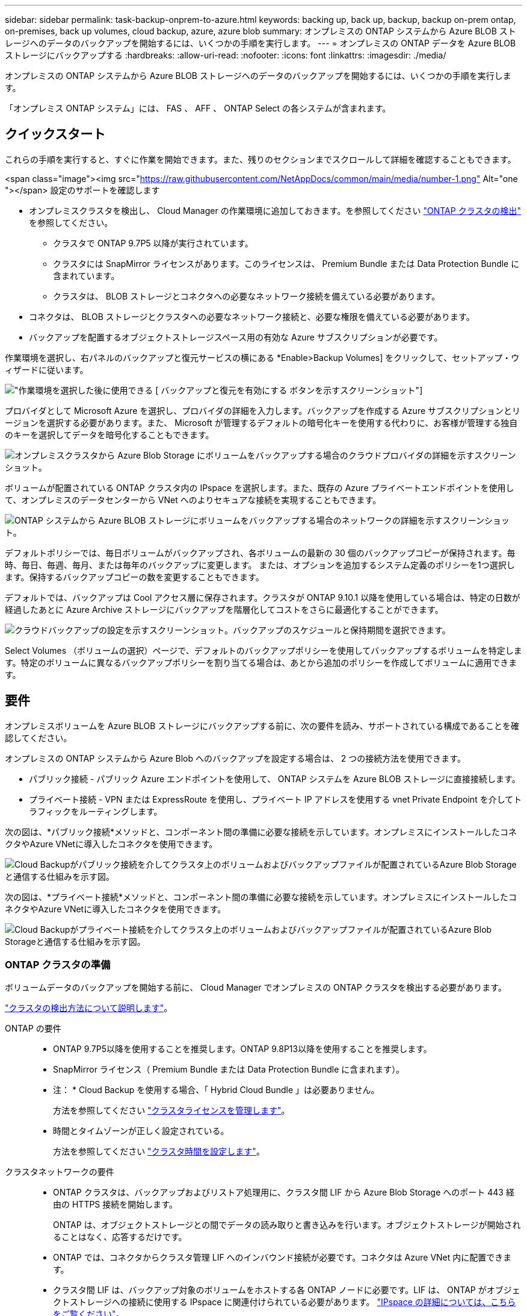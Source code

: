 ---
sidebar: sidebar 
permalink: task-backup-onprem-to-azure.html 
keywords: backing up, back up, backup, backup on-prem ontap, on-premises, back up volumes, cloud backup, azure, azure blob 
summary: オンプレミスの ONTAP システムから Azure BLOB ストレージへのデータのバックアップを開始するには、いくつかの手順を実行します。 
---
= オンプレミスの ONTAP データを Azure BLOB ストレージにバックアップする
:hardbreaks:
:allow-uri-read: 
:nofooter: 
:icons: font
:linkattrs: 
:imagesdir: ./media/


[role="lead"]
オンプレミスの ONTAP システムから Azure BLOB ストレージへのデータのバックアップを開始するには、いくつかの手順を実行します。

「オンプレミス ONTAP システム」には、 FAS 、 AFF 、 ONTAP Select の各システムが含まれます。



== クイックスタート

これらの手順を実行すると、すぐに作業を開始できます。また、残りのセクションまでスクロールして詳細を確認することもできます。

.<span class="image"><img src="https://raw.githubusercontent.com/NetAppDocs/common/main/media/number-1.png"[] Alt="one "></span> 設定のサポートを確認します
* オンプレミスクラスタを検出し、 Cloud Manager の作業環境に追加しておきます。を参照してください https://docs.netapp.com/us-en/cloud-manager-ontap-onprem/task-discovering-ontap.html["ONTAP クラスタの検出"^] を参照してください。
+
** クラスタで ONTAP 9.7P5 以降が実行されています。
** クラスタには SnapMirror ライセンスがあります。このライセンスは、 Premium Bundle または Data Protection Bundle に含まれています。
** クラスタは、 BLOB ストレージとコネクタへの必要なネットワーク接続を備えている必要があります。


* コネクタは、 BLOB ストレージとクラスタへの必要なネットワーク接続と、必要な権限を備えている必要があります。
* バックアップを配置するオブジェクトストレージスペース用の有効な Azure サブスクリプションが必要です。


[role="quick-margin-para"]
作業環境を選択し、右パネルのバックアップと復元サービスの横にある *Enable>Backup Volumes] をクリックして、セットアップ・ウィザードに従います。

[role="quick-margin-para"]
image:screenshot_backup_onprem_enable.png["作業環境を選択した後に使用できる [ バックアップと復元を有効にする ] ボタンを示すスクリーンショット"]

[role="quick-margin-para"]
プロバイダとして Microsoft Azure を選択し、プロバイダの詳細を入力します。バックアップを作成する Azure サブスクリプションとリージョンを選択する必要があります。また、 Microsoft が管理するデフォルトの暗号化キーを使用する代わりに、お客様が管理する独自のキーを選択してデータを暗号化することもできます。

[role="quick-margin-para"]
image:screenshot_backup_onprem_to_azure.png["オンプレミスクラスタから Azure Blob Storage にボリュームをバックアップする場合のクラウドプロバイダの詳細を示すスクリーンショット。"]

[role="quick-margin-para"]
ボリュームが配置されている ONTAP クラスタ内の IPspace を選択します。また、既存の Azure プライベートエンドポイントを使用して、オンプレミスのデータセンターから VNet へのよりセキュアな接続を実現することもできます。

[role="quick-margin-para"]
image:screenshot_backup_onprem_azure_networking.png["ONTAP システムから Azure BLOB ストレージにボリュームをバックアップする場合のネットワークの詳細を示すスクリーンショット。"]

[role="quick-margin-para"]
デフォルトポリシーでは、毎日ボリュームがバックアップされ、各ボリュームの最新の 30 個のバックアップコピーが保持されます。毎時、毎日、毎週、毎月、または毎年のバックアップに変更します。 または、オプションを追加するシステム定義のポリシーを1つ選択します。保持するバックアップコピーの数を変更することもできます。

[role="quick-margin-para"]
デフォルトでは、バックアップは Cool アクセス層に保存されます。クラスタが ONTAP 9.10.1 以降を使用している場合は、特定の日数が経過したあとに Azure Archive ストレージにバックアップを階層化してコストをさらに最適化することができます。

[role="quick-margin-para"]
image:screenshot_backup_policy_azure.png["クラウドバックアップの設定を示すスクリーンショット。バックアップのスケジュールと保持期間を選択できます。"]

[role="quick-margin-para"]
Select Volumes （ボリュームの選択）ページで、デフォルトのバックアップポリシーを使用してバックアップするボリュームを特定します。特定のボリュームに異なるバックアップポリシーを割り当てる場合は、あとから追加のポリシーを作成してボリュームに適用できます。



== 要件

オンプレミスボリュームを Azure BLOB ストレージにバックアップする前に、次の要件を読み、サポートされている構成であることを確認してください。

オンプレミスの ONTAP システムから Azure Blob へのバックアップを設定する場合は、 2 つの接続方法を使用できます。

* パブリック接続 - パブリック Azure エンドポイントを使用して、 ONTAP システムを Azure BLOB ストレージに直接接続します。
* プライベート接続 - VPN または ExpressRoute を使用し、プライベート IP アドレスを使用する vnet Private Endpoint を介してトラフィックをルーティングします。


次の図は、*パブリック接続*メソッドと、コンポーネント間の準備に必要な接続を示しています。オンプレミスにインストールしたコネクタやAzure VNetに導入したコネクタを使用できます。

image:diagram_cloud_backup_onprem_azure_public.png["Cloud Backupがパブリック接続を介してクラスタ上のボリュームおよびバックアップファイルが配置されているAzure Blob Storageと通信する仕組みを示す図。"]

次の図は、*プライベート接続*メソッドと、コンポーネント間の準備に必要な接続を示しています。オンプレミスにインストールしたコネクタやAzure VNetに導入したコネクタを使用できます。

image:diagram_cloud_backup_onprem_azure_private.png["Cloud Backupがプライベート接続を介してクラスタ上のボリュームおよびバックアップファイルが配置されているAzure Blob Storageと通信する仕組みを示す図。"]



=== ONTAP クラスタの準備

ボリュームデータのバックアップを開始する前に、 Cloud Manager でオンプレミスの ONTAP クラスタを検出する必要があります。

https://docs.netapp.com/us-en/cloud-manager-ontap-onprem/task-discovering-ontap.html["クラスタの検出方法について説明します"^]。

ONTAP の要件::
+
--
* ONTAP 9.7P5以降を使用することを推奨します。ONTAP 9.8P13以降を使用することを推奨します。
* SnapMirror ライセンス（ Premium Bundle または Data Protection Bundle に含まれます）。
+
* 注： * Cloud Backup を使用する場合、「 Hybrid Cloud Bundle 」は必要ありません。

+
方法を参照してください https://docs.netapp.com/us-en/ontap/system-admin/manage-licenses-concept.html["クラスタライセンスを管理します"^]。

* 時間とタイムゾーンが正しく設定されている。
+
方法を参照してください https://docs.netapp.com/us-en/ontap/system-admin/manage-cluster-time-concept.html["クラスタ時間を設定します"^]。



--
クラスタネットワークの要件::
+
--
* ONTAP クラスタは、バックアップおよびリストア処理用に、クラスタ間 LIF から Azure Blob Storage へのポート 443 経由の HTTPS 接続を開始します。
+
ONTAP は、オブジェクトストレージとの間でデータの読み取りと書き込みを行います。オブジェクトストレージが開始されることはなく、応答するだけです。

* ONTAP では、コネクタからクラスタ管理 LIF へのインバウンド接続が必要です。コネクタは Azure VNet 内に配置できます。
* クラスタ間 LIF は、バックアップ対象のボリュームをホストする各 ONTAP ノードに必要です。LIF は、 ONTAP がオブジェクトストレージへの接続に使用する IPspace に関連付けられている必要があります。 https://docs.netapp.com/us-en/ontap/networking/standard_properties_of_ipspaces.html["IPspace の詳細については、こちらをご覧ください"^]。
+
Cloud Backup をセットアップすると、 IPspace で使用するように求められます。各 LIF を関連付ける IPspace を選択する必要があります。これは、「デフォルト」の IPspace または作成したカスタム IPspace です。

* ノードとクラスタ間 LIF からオブジェクトストアにアクセスできます。
* ボリュームが配置されている Storage VM に DNS サーバが設定されている。方法を参照してください https://docs.netapp.com/us-en/ontap/networking/configure_dns_services_auto.html["SVM 用に DNS サービスを設定"^]。
* をデフォルトとは異なる IPspace を使用している場合は、オブジェクトストレージへのアクセスを取得するために静的ルートの作成が必要になることがあります。
* 必要に応じてファイアウォールルールを更新し、 ONTAP からオブジェクトストレージへのポート 443 経由の Cloud Backup Service 接続と、ポート 53 （ TCP / UDP ）経由での Storage VM から DNS サーバへの名前解決トラフィックを許可します。


--




=== コネクタの作成または切り替え

Azure VNetまたはオンプレミスにコネクタがすでに導入されている場合は、すべて設定されます。ない場合は、これらのいずれかの場所にコネクタを作成して、ONTAP データをAzure BLOBストレージにバックアップする必要があります。別のクラウドプロバイダに導入されているコネクタは使用できません。

* https://docs.netapp.com/us-en/cloud-manager-setup-admin/concept-connectors.html["コネクタについて説明します"^]
* https://docs.netapp.com/us-en/cloud-manager-setup-admin/reference-checklist-cm.html["コネクタの使用を開始する"^]
* https://docs.netapp.com/us-en/cloud-manager-setup-admin/task-creating-connectors-azure.html["Azureにコネクタをインストールしています"^]
* https://docs.netapp.com/us-en/cloud-manager-setup-admin/task-installing-linux.html["コネクタをオンプレミスにインストールする"^]


Cloud Backupは、Connectorがクラウドに導入されている場合にのみ、Governmentクラウドリージョンでサポートされます。オンプレミスまたはダークサイトにインストールされている場合はサポートされません。



=== コネクタのネットワークを準備しています

コネクタに必要なネットワーク接続があることを確認します。

.手順
. コネクタが取り付けられているネットワークで次の接続が有効になっていることを確認します。
+
** Cloud Backup Service へのアウトバウンドインターネット接続 ポート 443 （ HTTPS ）
** ポート 443 経由での BLOB オブジェクトストレージへの HTTPS 接続
** ONTAP クラスタ管理 LIF へのポート 443 経由の HTTPS 接続
** AzureおよびAzure Government環境に追加のインバウンドセキュリティグループルールが必要です。を参照してください https://docs.netapp.com/us-en/cloud-manager-setup-admin/reference-ports-azure.html["Azure のコネクタのルール"^] を参照してください。


. Azure ストレージへの VNet プライベートエンドポイントを有効化これは、ONTAP クラスタからVNetへのExpressRouteまたはVPN接続があり、コネクタとBLOBストレージ間の通信を仮想プライベートネットワーク（*プライベート*接続）で維持する場合に必要です。




=== コネクタの権限を確認または追加します

Cloud Backupの検索とリストア機能を使用するには、Connectorの役割に特定の権限を付与して、Azure Synapse WorkspaceとData Lakeストレージアカウントにアクセスできるようにする必要があります。以下の権限を確認し、ポリシーを変更する必要がある場合は手順に従います。

Azure Synapse Analyticsリソースプロバイダーをサブスクリプションに登録する必要があります。 https://docs.microsoft.com/en-us/azure/azure-resource-manager/management/resource-providers-and-types#register-resource-provider["このリソースプロバイダをサブスクリプションに登録する方法については、を参照してください"^]。リソースプロバイダを登録するには、Subscription * Owner *または* Contributor *である必要があります。

.手順
. Connector 仮想マシンに割り当てられているロールを特定します。
+
.. Azure ポータルで、仮想マシンサービスを開きます。
.. Connector 仮想マシンを選択します。
.. [ 設定 ] で、 [*Identity*] を選択します。
.. Azure の役割の割り当て * をクリックします。
.. Connector 仮想マシンに割り当てられているカスタムロールをメモしておきます。


. カスタムロールを更新します。
+
.. Azure ポータルで、 Azure サブスクリプションを開きます。
.. [* アクセス制御（ IAM ） ]>[ 役割 * ] をクリックします。
.. カスタムロールの省略記号 (...) をクリックし、 * 編集 * をクリックします。
.. JSON をクリックして、次の権限を追加します。
+
[source, json]
----
"Microsoft.Storage/checknameavailability/read",
"Microsoft.Storage/operations/read",
"Microsoft.Storage/storageAccounts/listkeys/action",
"Microsoft.Storage/storageAccounts/read",
"Microsoft.Storage/storageAccounts/write",
"Microsoft.Storage/storageAccounts/blobServices/containers/read",
"Microsoft.Storage/storageAccounts/listAccountSas/action",
"Microsoft.Synapse/workspaces/write",
"Microsoft.Synapse/workspaces/read",
"Microsoft.Synapse/workspaces/delete",
"Microsoft.Synapse/register/action",
"Microsoft.Synapse/checkNameAvailability/action",
"Microsoft.Synapse/workspaces/operationStatuses/read",
"Microsoft.Synapse/workspaces/firewallRules/read",
"Microsoft.Synapse/workspaces/replaceAllIpFirewallRules/action",
"Microsoft.Synapse/workspaces/operationResults/read"
----
+
https://docs.netapp.com/us-en/cloud-manager-setup-admin/reference-permissions-azure.html["ポリシーの完全な JSON 形式を表示します"^]

.. [ * Review + update * ] をクリックし、 [ * Update * ] をクリックします。






=== サポートされている地域

すべての地域で、オンプレミスシステムから Azure Blob へのバックアップを作成できます https://cloud.netapp.com/cloud-volumes-global-regions["Cloud Volumes ONTAP がサポートされている場合"^]Azure Government リージョンを含む。サービスのセットアップ時にバックアップを保存するリージョンを指定します。



=== ライセンス要件を確認

* クラスタでCloud Backupをアクティブ化するには、従量課金制（PAYGO）のCloud Manager Marketplaceが提供するAzureのサービスをサブスクライブするか、ネットアップからCloud Backup BYOLライセンスを購入してアクティブ化する必要があります。これらのライセンスはアカウント用であり、複数のシステムで使用できます。
+
** Cloud Backup PAYGO ライセンスの場合は、へのサブスクリプションが必要です https://azuremarketplace.microsoft.com/en-us/marketplace/apps/netapp.cloud-manager?tab=Overview["Azure"^] Cloud Backupを使用するためのCloud Manager Marketplaceのサービス。Cloud Backup の請求は、このサブスクリプションを通じて行われます。
** Cloud Backup BYOL ライセンスを利用するには、ライセンスの期間と容量に応じてサービスを使用できるように、ネットアップから提供されたシリアル番号が必要です。 link:task-licensing-cloud-backup.html#use-a-cloud-backup-byol-license["BYOL ライセンスの管理方法について説明します"]。


* バックアップを配置するオブジェクトストレージスペース用の Azure サブスクリプションが必要です。
+
すべての地域で、オンプレミスシステムから Azure Blob へのバックアップを作成できます https://cloud.netapp.com/cloud-volumes-global-regions["Cloud Volumes ONTAP がサポートされている場合"^]Azure Government リージョンを含む。サービスのセットアップ時にバックアップを保存するリージョンを指定します。





=== バックアップ用に Azure BLOB ストレージを準備しています

. Microsoftが管理するデフォルトの暗号化キーを使用する代わりに、アクティベーションウィザードで独自のカスタム管理キーを使用して、データ暗号化を行うことができます。この場合、 Azure サブスクリプション、キー・ボールト名、およびキーが必要です。 https://docs.microsoft.com/en-us/azure/storage/common/customer-managed-keys-overview["独自のキーの使用方法を参照してください"^]。
. オンプレミスのデータセンターから VNet へのパブリックインターネット経由での接続をより安全にするには、アクティブ化ウィザードで Azure Private Endpoint を設定するオプションがあります。この場合、この接続用の VNet とサブネットについて理解しておく必要があります。 https://docs.microsoft.com/en-us/azure/private-link/private-endpoint-overview["プライベートエンドポイントの使用の詳細を参照してください"^]。




== Cloud Backup を有効にしています

Cloud Backup は、オンプレミスの作業環境からいつでも直接有効にできます。

.手順
. キャンバスから作業環境を選択し、右パネルのバックアップと復元サービスの横にある *Enable>Backup Volumes * をクリックします。
+
バックアップのAzure BlobデスティネーションがCanvas上に作業環境として存在する場合は、クラスタをAzure Blob Working環境にドラッグしてセットアップウィザードを開始できます。

+
image:screenshot_backup_onprem_enable.png["作業環境を選択した後に使用できる [ バックアップと復元を有効にする ] ボタンを示すスクリーンショット"]

. プロバイダとして Microsoft Azure を選択し、 * Next * をクリックします。
. プロバイダの詳細を入力し、 * 次へ * をクリックします。
+
.. バックアップおよびバックアップを格納する Azure リージョンで使用する Azure サブスクリプション。
.. BLOB コンテナを管理するリソースグループ - 新しいリソースグループを作成したり、既存のリソースグループを選択したりできます。
.. Microsoft が管理するデフォルトの暗号化キーを使用するか、お客様が管理する独自のキーを選択してデータの暗号化を管理するか。 (https://docs.microsoft.com/en-us/azure/storage/common/customer-managed-keys-overview["独自のキーの使用方法を参照してください"^]）。
+
image:screenshot_backup_onprem_to_azure.png["オンプレミスクラスタから Azure Blob Storage にボリュームをバックアップする場合のクラウドプロバイダの詳細を示すスクリーンショット。"]



. アカウントにCloud Backupの既存のライセンスがない場合は、使用する課金方法を選択するよう求められます。Azureから従量課金制（PAYGO）のCloud Manager Marketplaceサービスにサブスクライブする（または複数のサブスクリプションを選択する必要がある場合）、またはネットアップからCloud Backup BYOLライセンスを購入してアクティブ化することができます。 link:task-licensing-cloud-backup.html["Cloud Backupライセンスの設定方法について説明します。"]
. ネットワークの詳細を入力し、 * 次へ * をクリックします。
+
.. バックアップするボリュームが配置されている ONTAP クラスタ内の IPspace 。この IPspace のクラスタ間 LIF には、アウトバウンドのインターネットアクセスが必要です。
.. 必要に応じて、 Azure プライベートエンドポイントを設定するかどうかを選択します。 https://docs.microsoft.com/en-us/azure/private-link/private-endpoint-overview["プライベートエンドポイントの使用の詳細を参照してください"^]。
+
image:screenshot_backup_onprem_azure_networking.png["ONTAP システムから Azure BLOB ストレージにボリュームをバックアップする場合のネットワークの詳細を示すスクリーンショット。"]



. デフォルト・ポリシーに使用するバックアップ・ポリシーの詳細を入力し、［*次へ*］をクリックします。既存のポリシーを選択するか、各セクションで選択した内容を入力して新しいポリシーを作成できます。
+
.. デフォルトポリシーの名前を入力します。名前を変更する必要はありません。
.. バックアップスケジュールを定義し、保持するバックアップの数を選択します。 link:concept-ontap-backup-to-cloud.html#customizable-backup-schedule-and-retention-settings["選択可能な既存のポリシーのリストが表示されます"^]。
.. ONTAP 9.10.1 以降を使用している場合は、特定の日数が経過したバックアップを Azure Archive ストレージに階層化して、コストをさらに最適化することができます。 link:reference-azure-backup-tiers.html["アーカイブ階層の使用の詳細については、こちらをご覧ください"]。
+
image:screenshot_backup_policy_azure.png["クラウドバックアップの設定を示すスクリーンショット。スケジュールとバックアップの保持を選択できます。"]



. Select Volumes （ボリュームの選択）ページで、デフォルトのバックアップポリシーを使用してバックアップするボリュームを選択します。特定のボリュームに異なるバックアップポリシーを割り当てる場合は、追加のポリシーを作成し、それらのボリュームにあとから適用できます。
+
** すべてのボリュームをバックアップするには、タイトル行（image:button_backup_all_volumes.png[""]）。
** 個々のボリュームをバックアップするには、各ボリュームのボックス（image:button_backup_1_volume.png[""]）。
+
image:screenshot_backup_select_volumes.png["バックアップするボリュームを選択するスクリーンショット。"]



+
今後追加されるすべてのボリュームでバックアップを有効にする場合は、「今後のボリュームを自動的にバックアップ ... 」チェックボックスをオンのままにします。この設定を無効にした場合は、以降のボリュームのバックアップを手動で有効にする必要があります。

. Activate Backup * をクリックすると、ボリュームの初期バックアップの作成が開始されます。


Cloud Backup が起動し、選択した各ボリュームの初期バックアップの作成が開始されます。 Volume Backup Dashboard が表示され、バックアップの状態を監視できます。

可能です link:task-manage-backups-ontap.html["ボリュームのバックアップを開始および停止したり、バックアップを変更したりできます スケジュール"^]。また可能です link:task-restore-backups-ontap.html["ボリューム全体または個々のファイルをバックアップファイルからリストアする"^] Azure 内の Cloud Volumes ONTAP システムやオンプレミスの ONTAP システムへの接続に使用できます。
